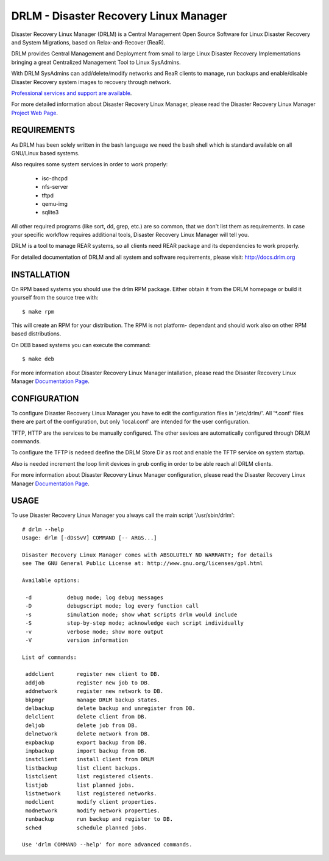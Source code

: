 DRLM - Disaster Recovery Linux Manager
======================================

Disaster Recovery Linux Manager (DRLM) is a Central Management Open Source
Software for Linux Disaster Recovery and System Migrations, based on
Relax-and-Recover (ReaR).

DRLM provides Central Management and Deployment from small to large
Linux Disaster Recovery Implementations bringing a great Centralized Management
Tool to Linux SysAdmins.

With DRLM SysAdmins can add/delete/modify networks and ReaR clients to manage,
run backups and enable/disable Disaster Recovery system images to recovery
through network.

`Professional services and support are available
<http://www.brainupdaters.net/en/drlm-services/>`_.

For more detailed information about Disaster Recovery Linux Manager, please
read the Disaster Recovery Linux Manager `Project Web Page
<http://www.drlm.org/>`_.


REQUIREMENTS
------------

As DRLM has been solely written in the bash language we need the
bash shell which is standard available on all GNU/Linux based systems.

Also requires some system services in order to work properly:

  * isc-dhcpd
  * nfs-server
  * tftpd
  * qemu-img
  * sqlite3

All other required programs (like sort, dd, grep, etc.) are so common, that
we don't list them as requirements. In case your specific workflow requires
additional tools, Disaster Recovery Linux Manager will tell you.

DRLM is a tool to manage REAR systems, so all clients need REAR package and
its dependencies to work properly.

For detailed documentation of DRLM and all system and software requirements,
please visit: http://docs.drlm.org


INSTALLATION
------------

On RPM based systems you should use the drlm RPM package. Either obtain it
from the DRLM homepage or build it yourself from the source
tree with:
::

  $ make rpm

This will create an RPM for your distribution. The RPM is not platform-
dependant and should work also on other RPM based distributions.

On DEB based systems you can execute the command:
::

  $ make deb

For more information about Disaster Recovery Linux Manager intallation, 
please read the Disaster Recovery Linux Manager `Documentation Page
<http://docs.drlm.org/>`_.


CONFIGURATION
-------------

To configure Disaster Recovery Linux Manager you have to edit the configuration
files in '/etc/drlm/'. All '*.conf' files there are part of the configuration,
but only 'local.conf' are intended for the user configuration.

TFTP, HTTP are the services to be manually configured. The other sevices are
automatically configured through DRLM commands.

To configure the TFTP is nedeed deefine the DRLM Store Dir as root and enable
the TFTP service on system startup.

Also is needed increment the loop limit devices in grub config in order to be 
able reach all DRLM clients.

For more information about Disaster Recovery Linux Manager configuration, 
please read the Disaster Recovery Linux Manager `Documentation Page
<http://docs.drlm.org/>`_.


USAGE
-----

To use Disaster Recovery Linux Manager you always call the main script
'/usr/sbin/drlm':

::

  # drlm --help
  Usage: drlm [-dDsSvV] COMMAND [-- ARGS...]

  Disaster Recovery Linux Manager comes with ABSOLUTELY NO WARRANTY; for details
  see The GNU General Public License at: http://www.gnu.org/licenses/gpl.html

  Available options:

   -d           debug mode; log debug messages
   -D           debugscript mode; log every function call
   -s           simulation mode; show what scripts drlm would include
   -S           step-by-step mode; acknowledge each script individually
   -v           verbose mode; show more output
   -V           version information

  List of commands:
 
   addclient       register new client to DB.
   addjob          register new job to DB.
   addnetwork      register new network to DB.
   bkpmgr          manage DRLM backup states.
   delbackup       delete backup and unregister from DB.
   delclient       delete client from DB.
   deljob          delete job from DB.
   delnetwork      delete network from DB.
   expbackup       export backup from DB.
   impbackup       import backup from DB.
   instclient      install client from DRLM
   listbackup      list client backups.
   listclient      list registered clients.
   listjob         list planned jobs.
   listnetwork     list registered networks.
   modclient       modify client properties.
   modnetwork      modify network properties.
   runbackup       run backup and register to DB.
   sched           schedule planned jobs.

  Use 'drlm COMMAND --help' for more advanced commands.
